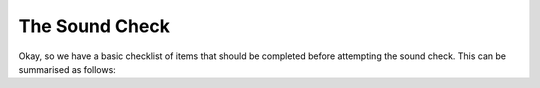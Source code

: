 The Sound Check
###############

Okay, so we have a basic checklist of items that should be completed before attempting the sound check. This can be summarised as follows:

+-------------------------------+---------------+
|For the PA						|Sorted ?       |
+===============================+===============+
|Power to the stage				|               |
+-------------------------------+---------------+
|Power to the mixer				|               |
+-------------------------------+---------------+
|Power to the amps				|               |
+-------------------------------+---------------+
|Power to the monitors			|               |
+-------------------------------+---------------+
|Audio lines to the monitors?	|               |
+-------------------------------+---------------+

+-------------------------------+---------------+
|For the Drums					|Sorted ?       |
+===============================+===============+
|Drums set up?					|               |
+-------------------------------+---------------+
|Drum mikes set up?				|               |
+-------------------------------+---------------+
|Drum mikes cabled in?			|               |
+-------------------------------+---------------+

+-------------------------------+---------------+
|For the Guitars				|Sorted ?       |
+===============================+===============+
|Guitar amps set up?			|               |
+-------------------------------+---------------+
|Power to the guitar amps?		|               |
+-------------------------------+---------------+
|Drum mikes set up?				|               |
+-------------------------------+---------------+
|Drum mikes set up?				|               |
+-------------------------------+---------------+
|Guitar amps set up?			|               |
+-------------------------------+---------------+
|Power to the guitar amps?		|               |
+-------------------------------+---------------+
|Drum mikes set up?				|               |
+-------------------------------+---------------+
